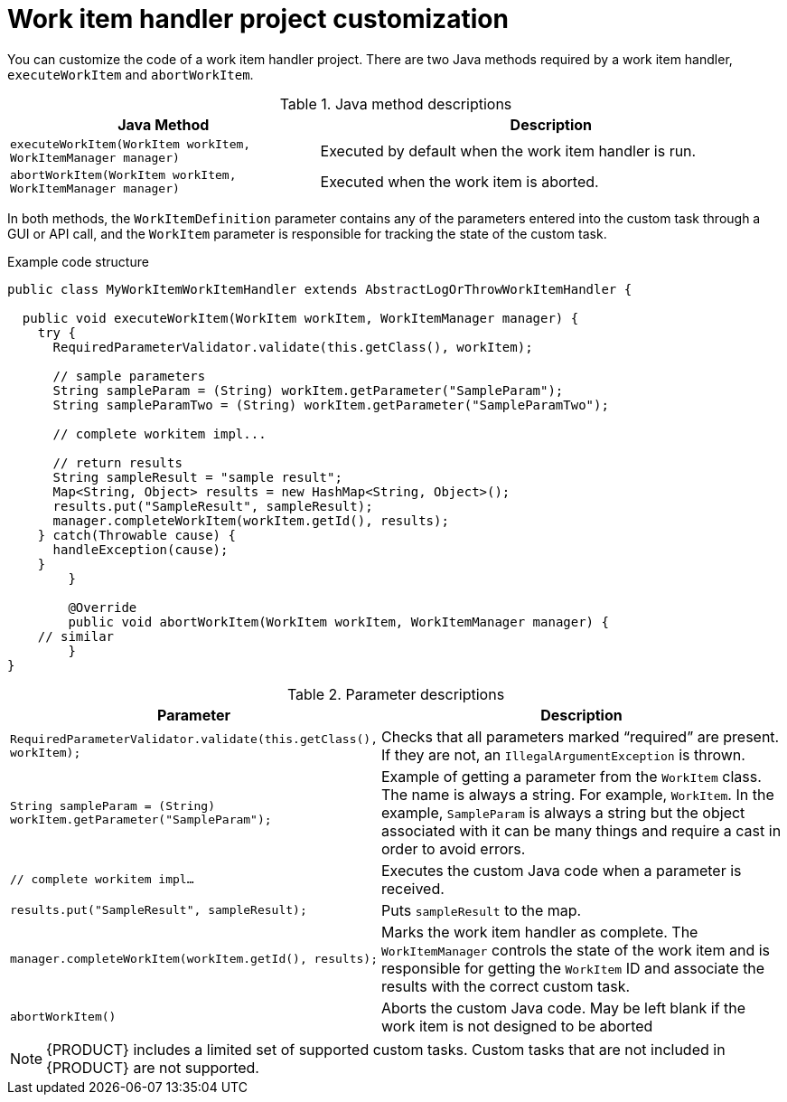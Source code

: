 [id='custom-tasks-work-item-handler-project-customization-con-{context}']
= Work item handler project customization

You can customize the code of a work item handler project. There are two Java methods required by a work item handler, `executeWorkItem` and `abortWorkItem`.

.Java method descriptions
[cols="40%,60%a", frame="all", options="header"]
|===
|Java Method
|Description
|`executeWorkItem(WorkItem workItem, WorkItemManager manager)`
|Executed by default when the work item handler is run.
|`abortWorkItem(WorkItem workItem, WorkItemManager manager)`
|Executed when the work item is aborted.
|===

In both methods, the `WorkItemDefinition` parameter contains any of the parameters entered into the custom task through a GUI or API call, and the `WorkItem` parameter is responsible for tracking the state of the custom task.

.Example code structure
[source,java,options="nowrap"]
----
public class MyWorkItemWorkItemHandler extends AbstractLogOrThrowWorkItemHandler {

  public void executeWorkItem(WorkItem workItem, WorkItemManager manager) {
    try {
      RequiredParameterValidator.validate(this.getClass(), workItem);

      // sample parameters
      String sampleParam = (String) workItem.getParameter("SampleParam");
      String sampleParamTwo = (String) workItem.getParameter("SampleParamTwo");

      // complete workitem impl...

      // return results
      String sampleResult = "sample result";
      Map<String, Object> results = new HashMap<String, Object>();
      results.put("SampleResult", sampleResult);
      manager.completeWorkItem(workItem.getId(), results);
    } catch(Throwable cause) {
      handleException(cause);
    }
	}

	@Override
	public void abortWorkItem(WorkItem workItem, WorkItemManager manager) {
    // similar
	}
}
----

.Parameter descriptions
[cols="40%,60%a", frame="all", options="header"]
|===
|Parameter
|Description
|`RequiredParameterValidator.validate(this.getClass(), workItem);`
|Checks that all parameters marked “required” are present. If they are not, an `IllegalArgumentException` is thrown.
|`String sampleParam = (String) workItem.getParameter("SampleParam");`
|Example of getting a parameter from the `WorkItem` class. The name is always a string. For example, `WorkItem`. In the example, `SampleParam` is always a string but the object associated with it can be many things and require a cast in order to avoid errors.
|`// complete workitem impl…`
|Executes the custom Java code when a parameter is received.
|`results.put("SampleResult", sampleResult);`
|Puts `sampleResult` to the map.
|`manager.completeWorkItem(workItem.getId(), results);`
|Marks the work item handler as complete. The `WorkItemManager` controls the state of the work item and is responsible for getting the `WorkItem` ID and associate the results with the correct custom task.
|`abortWorkItem()`
|Aborts the custom Java code. May be left blank if the work item is not designed to be aborted
|===

NOTE: {PRODUCT} includes a limited set of supported custom tasks. Custom tasks that are not included in {PRODUCT} are not supported.
